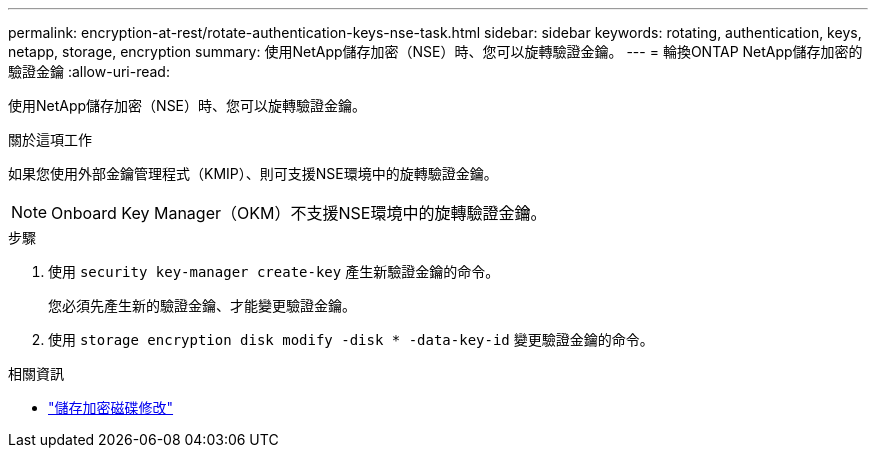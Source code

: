 ---
permalink: encryption-at-rest/rotate-authentication-keys-nse-task.html 
sidebar: sidebar 
keywords: rotating, authentication, keys, netapp, storage, encryption 
summary: 使用NetApp儲存加密（NSE）時、您可以旋轉驗證金鑰。 
---
= 輪換ONTAP NetApp儲存加密的驗證金鑰
:allow-uri-read: 


[role="lead"]
使用NetApp儲存加密（NSE）時、您可以旋轉驗證金鑰。

.關於這項工作
如果您使用外部金鑰管理程式（KMIP）、則可支援NSE環境中的旋轉驗證金鑰。


NOTE: Onboard Key Manager（OKM）不支援NSE環境中的旋轉驗證金鑰。

.步驟
. 使用 `security key-manager create-key` 產生新驗證金鑰的命令。
+
您必須先產生新的驗證金鑰、才能變更驗證金鑰。

. 使用 `storage encryption disk modify -disk * -data-key-id` 變更驗證金鑰的命令。


.相關資訊
* link:https://docs.netapp.com/us-en/ontap-cli/storage-encryption-disk-modify.html["儲存加密磁碟修改"^]


